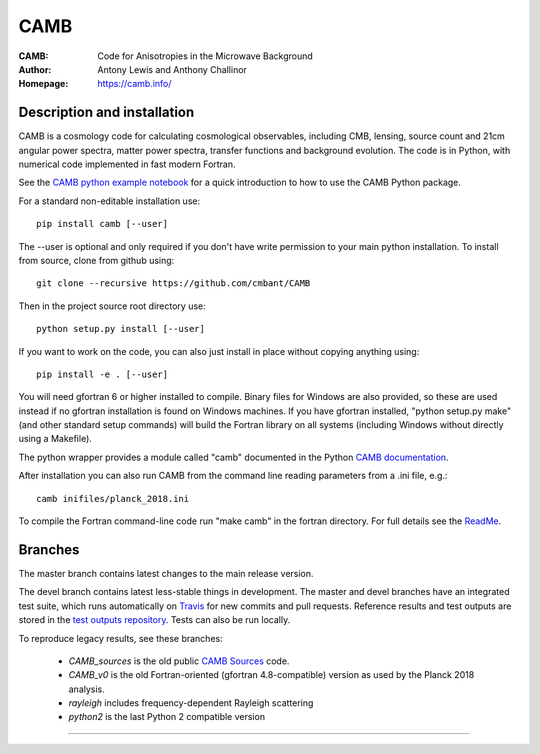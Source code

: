 ===================
CAMB
===================
:CAMB: Code for Anisotropies in the Microwave Background
:Author: Antony Lewis and Anthony Challinor
:Homepage: https://camb.info/

.. image:: https://img.shields.io/pypi/v/camb.svg?style=flat
        :target: https://pypi.python.org/pypi/camb/
.. image:: https://img.shields.io/conda/vn/conda-forge/camb.svg
   :target: https://anaconda.org/conda-forge/camb
.. image:: https://readthedocs.org/projects/camb/badge/?version=latest
   :target: https://camb.readthedocs.org/en/latest
.. image:: https://travis-ci.com/cmbant/camb.svg?branch=master
  :target: https://travis-ci.com/cmbant/camb/builds
.. image:: https://mybinder.org/badge_logo.svg
  :target: https://mybinder.org/v2/gh/cmbant/CAMB/HEAD?filepath=docs%2FCAMBdemo.ipynb

Description and installation
=============================

CAMB is a cosmology code for calculating cosmological observables, including
CMB, lensing, source count and 21cm angular power spectra, matter power spectra, transfer functions
and background evolution. The code is in Python, with numerical code implemented in fast modern Fortran.

See the `CAMB python example notebook <https://camb.readthedocs.org/en/latest/CAMBdemo.html>`_ for a
quick introduction to how to use the CAMB Python package.

For a standard non-editable installation use::

    pip install camb [--user]

The --user is optional and only required if you don't have write permission to your main python installation.
To install from source, clone from github using::

    git clone --recursive https://github.com/cmbant/CAMB

Then in the project source root directory use::

    python setup.py install [--user]

If you want to work on the code, you can also just install in place without copying anything using::

    pip install -e . [--user]

You will need gfortran 6 or higher installed to compile. Binary files for Windows are also provided, so these are used instead if no
gfortran installation is found on Windows machines. If you have gfortran installed, "python setup.py make"
(and other standard setup commands) will build the Fortran library on all systems (including Windows without directly using a Makefile).

The python wrapper provides a module called "camb" documented in the Python `CAMB documentation <https://camb.readthedocs.io/en/latest/>`_.

After installation you can also run CAMB from the command line reading parameters from a .ini file, e.g.::

  camb inifiles/planck_2018.ini

To compile the Fortran command-line code run "make camb" in the fortran directory. For full details
see the  `ReadMe <https://camb.info/readme.html>`_.

Branches
=============================

The master branch contains latest changes to the main release version.

The devel branch contains latest less-stable things in development.
The master and devel branches have an integrated test suite, which runs automatically on `Travis <https://travis-ci.org>`_  for new commits and pull requests.
Reference results and test outputs are stored in the `test outputs repository <https://github.com/cmbant/CAMB_test_outputs/>`_. Tests can also be run locally.

To reproduce legacy results, see these branches:

 - *CAMB_sources* is the old public `CAMB Sources <https://camb.info/sources/>`_ code.
 - *CAMB_v0* is the old Fortran-oriented (gfortran 4.8-compatible) version as used by the Planck 2018 analysis.
 - *rayleigh* includes frequency-dependent Rayleigh scattering
 - *python2* is the last Python 2 compatible version

===================

.. raw:: html

    <a href="https://www.sussex.ac.uk/astronomy/"><img src="https://cdn.cosmologist.info/antony/Sussex_white.svg" style="height:200px" height="200px"></a>
    <a href="https://erc.europa.eu/"><img src="https://cdn.cosmologist.info/antony/ERC_white.svg" style="height:200px" height="200px"></a>
    <a href="https://stfc.ukri.org/"><img src="https://cdn.cosmologist.info/antony/STFC_white.svg" style="height:200px" height="200px"></a>
